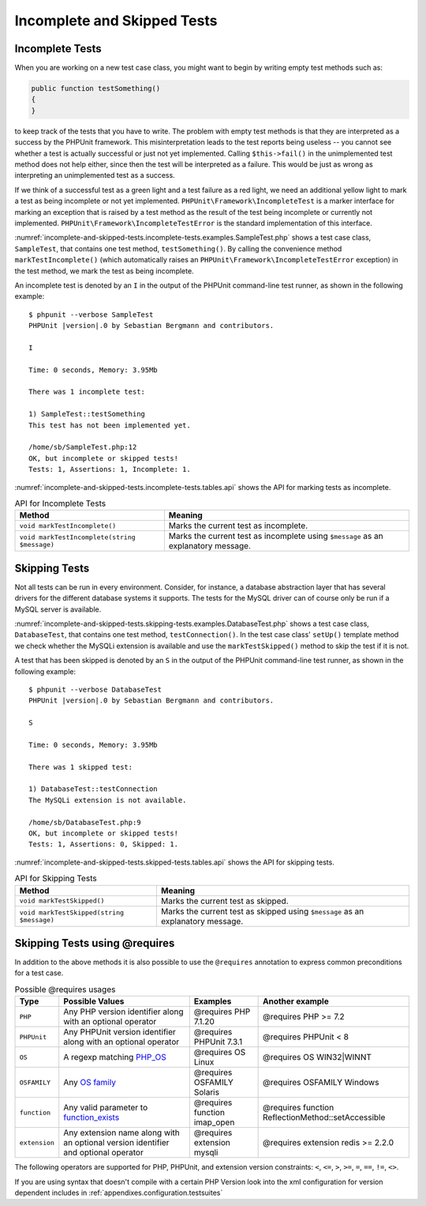 

.. _incomplete-and-skipped-tests:

============================
Incomplete and Skipped Tests
============================

.. _incomplete-and-skipped-tests.incomplete-tests:

Incomplete Tests
################

When you are working on a new test case class, you might want to begin
by writing empty test methods such as:

.. code-block:: php

    public function testSomething()
    {
    }

to keep track of the tests that you have to write. The
problem with empty test methods is that they are interpreted as a
success by the PHPUnit framework. This misinterpretation leads to the
test reports being useless -- you cannot see whether a test is actually
successful or just not yet implemented. Calling
``$this->fail()`` in the unimplemented test method
does not help either, since then the test will be interpreted as a
failure. This would be just as wrong as interpreting an unimplemented
test as a success.

If we think of a successful test as a green light and a test failure
as a red light, we need an additional yellow light to mark a test
as being incomplete or not yet implemented.
``PHPUnit\Framework\IncompleteTest`` is a marker
interface for marking an exception that is raised by a test method as
the result of the test being incomplete or currently not implemented.
``PHPUnit\Framework\IncompleteTestError`` is the
standard implementation of this interface.

:numref:`incomplete-and-skipped-tests.incomplete-tests.examples.SampleTest.php`
shows a test case class, ``SampleTest``, that contains one test
method, ``testSomething()``. By calling the convenience
method ``markTestIncomplete()`` (which automatically
raises an ``PHPUnit\Framework\IncompleteTestError``
exception) in the test method, we mark the test as being incomplete.

.. code-block:: php
    :caption: Marking a test as incomplete
    :name: incomplete-and-skipped-tests.incomplete-tests.examples.SampleTest.php

    <?php
    use PHPUnit\Framework\TestCase;

    class SampleTest extends TestCase
    {
        public function testSomething()
        {
            // Optional: Test anything here, if you want.
            $this->assertTrue(true, 'This should already work.');

            // Stop here and mark this test as incomplete.
            $this->markTestIncomplete(
              'This test has not been implemented yet.'
            );
        }
    }
    ?>

An incomplete test is denoted by an ``I`` in the output
of the PHPUnit command-line test runner, as shown in the following
example:

.. parsed-literal::

    $ phpunit --verbose SampleTest
    PHPUnit |version|.0 by Sebastian Bergmann and contributors.

    I

    Time: 0 seconds, Memory: 3.95Mb

    There was 1 incomplete test:

    1) SampleTest::testSomething
    This test has not been implemented yet.

    /home/sb/SampleTest.php:12
    OK, but incomplete or skipped tests!
    Tests: 1, Assertions: 1, Incomplete: 1.

:numref:`incomplete-and-skipped-tests.incomplete-tests.tables.api`
shows the API for marking tests as incomplete.

.. rst-class:: table
.. list-table:: API for Incomplete Tests
    :name: incomplete-and-skipped-tests.incomplete-tests.tables.api
    :header-rows: 1

    * - Method
      - Meaning
    * - ``void markTestIncomplete()``
      - Marks the current test as incomplete.
    * - ``void markTestIncomplete(string $message)``
      - Marks the current test as incomplete using ``$message`` as an explanatory message.

.. _incomplete-and-skipped-tests.skipping-tests:

Skipping Tests
##############

Not all tests can be run in every environment. Consider, for instance,
a database abstraction layer that has several drivers for the different
database systems it supports. The tests for the MySQL driver can of
course only be run if a MySQL server is available.

:numref:`incomplete-and-skipped-tests.skipping-tests.examples.DatabaseTest.php`
shows a test case class, ``DatabaseTest``, that contains one test
method, ``testConnection()``. In the test case class'
``setUp()`` template method we check whether the MySQLi
extension is available and use the ``markTestSkipped()``
method to skip the test if it is not.

.. code-block:: php
    :caption: Skipping a test
    :name: incomplete-and-skipped-tests.skipping-tests.examples.DatabaseTest.php

    <?php
    use PHPUnit\Framework\TestCase;

    class DatabaseTest extends TestCase
    {
        protected function setUp(): void
        {
            if (!extension_loaded('mysqli')) {
                $this->markTestSkipped(
                  'The MySQLi extension is not available.'
                );
            }
        }

        public function testConnection()
        {
            // ...
        }
    }
    ?>

A test that has been skipped is denoted by an ``S`` in
the output of the PHPUnit command-line test runner, as shown in the
following example:

.. parsed-literal::

    $ phpunit --verbose DatabaseTest
    PHPUnit |version|.0 by Sebastian Bergmann and contributors.

    S

    Time: 0 seconds, Memory: 3.95Mb

    There was 1 skipped test:

    1) DatabaseTest::testConnection
    The MySQLi extension is not available.

    /home/sb/DatabaseTest.php:9
    OK, but incomplete or skipped tests!
    Tests: 1, Assertions: 0, Skipped: 1.

:numref:`incomplete-and-skipped-tests.skipped-tests.tables.api`
shows the API for skipping tests.

.. rst-class:: table
.. list-table:: API for Skipping Tests
    :name: incomplete-and-skipped-tests.skipped-tests.tables.api
    :header-rows: 1

    * - Method
      - Meaning
    * - ``void markTestSkipped()``
      - Marks the current test as skipped.
    * - ``void markTestSkipped(string $message)``
      - Marks the current test as skipped using ``$message`` as an explanatory message.

.. _incomplete-and-skipped-tests.skipping-tests-using-requires:

Skipping Tests using @requires
##############################

In addition to the above methods it is also possible to use the
``@requires`` annotation to express common preconditions for a test case.

.. rst-class:: table
.. list-table:: Possible @requires usages
    :name: incomplete-and-skipped-tests.requires.tables.api
    :header-rows: 1

    * - Type
      - Possible Values
      - Examples
      - Another example
    * - ``PHP``
      - Any PHP version identifier along with an optional operator
      - @requires PHP 7.1.20
      - @requires PHP >= 7.2
    * - ``PHPUnit``
      - Any PHPUnit version identifier along with an optional operator
      - @requires PHPUnit 7.3.1
      - @requires PHPUnit < 8
    * - ``OS``
      - A regexp matching `PHP_OS <http://php.net/manual/en/reserved.constants.php#constant.php-os>`_
      - @requires OS Linux
      - @requires OS WIN32|WINNT
    * - ``OSFAMILY``
      - Any `OS family <http://php.net/manual/en/reserved.constants.php#constant.php-os-family>`_
      - @requires OSFAMILY Solaris
      - @requires OSFAMILY Windows
    * - ``function``
      - Any valid parameter to `function_exists <http://php.net/function_exists>`_
      - @requires function imap_open
      - @requires function ReflectionMethod::setAccessible
    * - ``extension``
      - Any extension name along with an optional version identifier and optional operator
      - @requires extension mysqli
      - @requires extension redis >= 2.2.0

The following operators are supported for PHP, PHPUnit, and extension version constraints: ``<``, ``<=``, ``>``, ``>=``, ``=``, ``==``, ``!=``, ``<>``.

.. code-block:: php
    :caption: Skipping test cases using @requires
    :name: incomplete-and-skipped-tests.skipping-tests.examples.DatabaseClassSkippingTest.php

    <?php
    use PHPUnit\Framework\TestCase;

    /**
     * @requires extension mysqli
     */
    class DatabaseTest extends TestCase
    {
        /**
         * @requires PHP >= 5.3
         */
        public function testConnection()
        {
            // Test requires the mysqli extension and PHP >= 5.3
        }

        // ... All other tests require the mysqli extension
    }
    ?>

If you are using syntax that doesn't compile with a certain PHP Version look into the xml
configuration for version dependent includes in :ref:`appendixes.configuration.testsuites`



